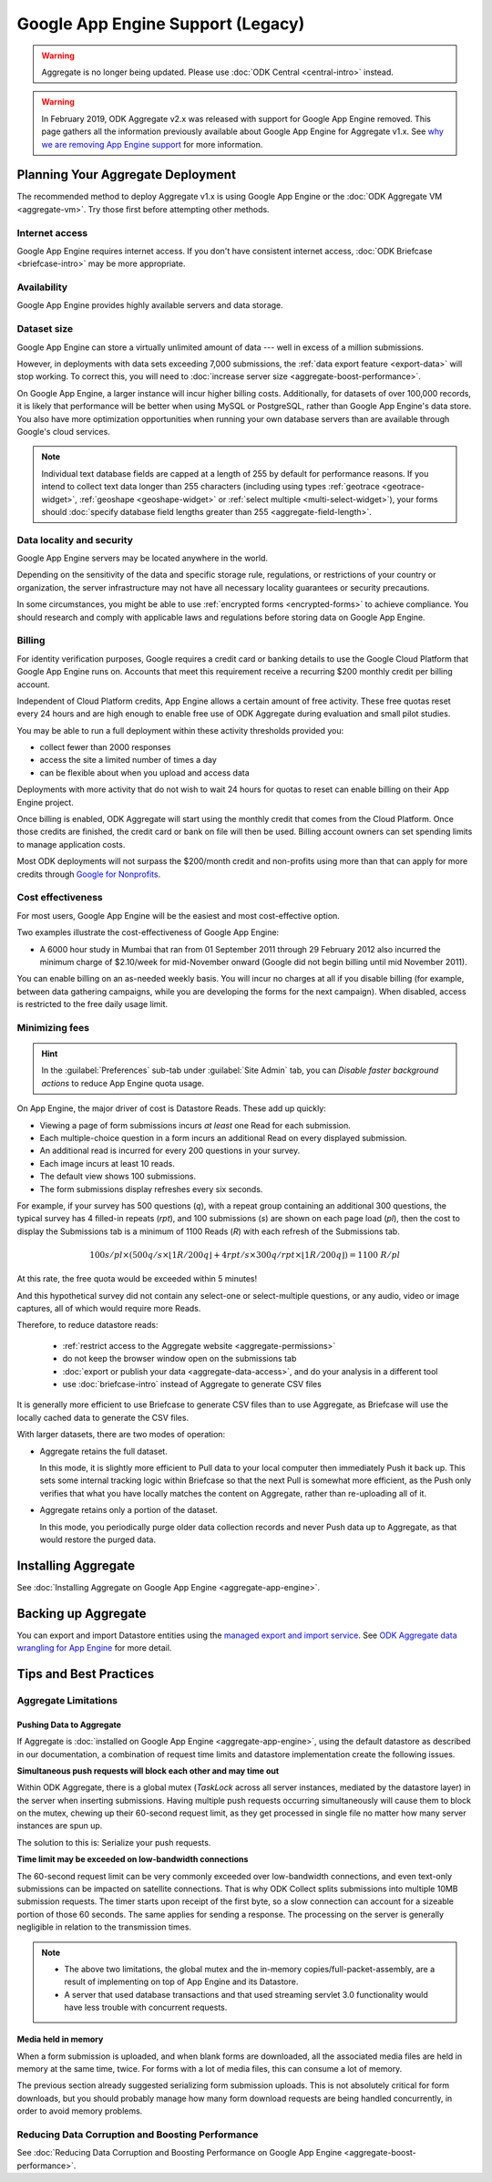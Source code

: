 .. spelling::

  Mumbai

Google App Engine Support (Legacy)
==================================

.. warning::
  Aggregate is no longer being updated. Please use :doc:`ODK Central <central-intro>` instead.

.. warning::

  In February 2019, ODK Aggregate v2.x was released with support for Google App Engine removed. This page gathers all the information previously available about Google App Engine for Aggregate v1.x. See `why we are removing App Engine support <https://forum.getodk.org/t/upcoming-changes-to-aggregate/17582>`_ for more information.

Planning Your Aggregate Deployment
----------------------------------

The recommended method to deploy Aggregate v1.x is using Google App Engine or the :doc:`ODK Aggregate VM <aggregate-vm>`. Try those first before attempting other methods.

Internet access
~~~~~~~~~~~~~~~

Google App Engine requires internet access. If you don't have consistent internet access, :doc:`ODK Briefcase <briefcase-intro>` may be more appropriate.

Availability
~~~~~~~~~~~~

Google App Engine provides highly available servers and data storage.

Dataset size
~~~~~~~~~~~~

Google App Engine can store a virtually unlimited amount of data --- well in excess of a million submissions.

However, in deployments with data sets exceeding 7,000 submissions, the :ref:`data export feature <export-data>` will stop working. To correct this, you will need to :doc:`increase server size <aggregate-boost-performance>`.

On Google App Engine, a larger instance will incur higher billing costs. Additionally, for datasets of over 100,000 records, it is likely that performance will be better when using MySQL or PostgreSQL, rather than Google App Engine's data store. You also have more optimization opportunities when running your own database servers than are available through Google's cloud services.

.. note::

  Individual text database fields are capped at a length of 255 by default for performance reasons. If you intend to collect text data longer than 255 characters (including using types :ref:`geotrace <geotrace-widget>`, :ref:`geoshape <geoshape-widget>` or :ref:`select multiple <multi-select-widget>`), your forms should :doc:`specify database field lengths greater than 255 <aggregate-field-length>`.

Data locality and security
~~~~~~~~~~~~~~~~~~~~~~~~~~

Google App Engine servers may be located anywhere in the world.

Depending on the sensitivity of the data and specific storage rule, regulations, or restrictions of your country or organization, the server infrastructure may not have all necessary locality guarantees or security precautions.

In some circumstances, you might be able to use :ref:`encrypted forms <encrypted-forms>` to achieve compliance. You should research and comply with applicable laws and regulations before storing data on Google App Engine.

.. seealso:: `Google Cloud Services Terms of Service <https://cloud.google.com/terms/>`_.

Billing
~~~~~~~

For identity verification purposes, Google requires a credit card or banking details to use the Google Cloud Platform that Google App Engine runs on. Accounts that meet this requirement receive a recurring $200 monthly credit per billing account.

Independent of Cloud Platform credits, App Engine allows a certain amount of free activity. These free quotas reset every 24 hours and are high enough to enable free use of ODK Aggregate during evaluation and small pilot studies.

You may be able to run a full deployment within these activity thresholds provided you:

- collect fewer than 2000 responses
- access the site a limited number of times a day
- can be flexible about when you upload and access data

Deployments with more activity that do not wish to wait 24 hours for quotas to reset can enable billing on their App Engine project.

Once billing is enabled, ODK Aggregate will start using the monthly credit that comes from the Cloud Platform. Once those credits are finished, the credit card or bank on file will then be used. Billing account owners can set spending limits to manage application costs.

Most ODK deployments will not surpass the $200/month credit and non-profits using more than that can apply for more credits through `Google for Nonprofits <https://www.google.com/nonprofits/>`_.

Cost effectiveness
~~~~~~~~~~~~~~~~~~

For most users, Google App Engine will be the easiest and most cost-effective option.

Two examples illustrate the cost-effectiveness of Google App Engine:

- A 6000 hour study in Mumbai that ran from 01 September 2011 through 29 February 2012 also incurred the minimum charge of $2.10/week for mid-November onward (Google did not begin billing until mid November 2011).

You can enable billing on an as-needed weekly basis. You will incur no charges at all if you disable billing (for example, between data gathering campaigns, while you are developing the forms for the next campaign). When disabled, access is restricted to the free daily usage limit.

Minimizing fees
~~~~~~~~~~~~~~~~

.. hint::

  In the :guilabel:`Preferences` sub-tab under :guilabel:`Site Admin` tab, you can *Disable faster background actions* to reduce App Engine quota usage.

On App Engine, the major driver of cost is Datastore Reads. These add up quickly:

- Viewing a page of form submissions incurs *at least* one Read for each submission.
- Each multiple-choice question in a form incurs an additional Read on every displayed submission.
- An additional read is incurred for every 200 questions in your survey.
- Each image incurs at least 10 reads.
- The default view shows 100 submissions.
- The form submissions display refreshes every six seconds.

For example, if your survey has 500 questions (*q*), with a repeat group containing an additional 300 questions, the typical survey has 4 filled-in repeats (*rpt*), and 100 submissions (*s*) are shown on each page load (*pl*), then the cost to display the Submissions tab is a minimum of 1100 Reads (*R*) with each refresh of the Submissions tab.

.. math::

  100 s/pl \times (500 q/s  \times  \lfloor 1 R / 200 q \rfloor + 4 rpt/s \times 300 q/rpt \times \lfloor 1 R / 200 q \rfloor) = 1100 \ R/pl


At this rate, the free quota would be exceeded within 5 minutes!

And this hypothetical survey did not contain any select-one or select-multiple questions, or any audio, video or image captures, all of which would require more Reads.

Therefore, to reduce datastore reads:

 - :ref:`restrict access to the Aggregate website <aggregate-permissions>`
 - do not keep the browser window open on the submissions tab
 - :doc:`export or publish your data <aggregate-data-access>`, and do your analysis in a different tool
 - use :doc:`briefcase-intro` instead of Aggregate to generate CSV files

It is generally more efficient to use Briefcase to generate CSV files than to use Aggregate, as Briefcase will use the locally cached data to generate the CSV files.

With larger datasets, there are two modes of operation:

- Aggregate retains the full dataset.

  In this mode, it is slightly more efficient to Pull data to your local computer then immediately Push it back up. This sets some internal tracking logic within Briefcase so that the next Pull is somewhat more efficient, as the Push only verifies that what you have locally matches the content on Aggregate, rather than re-uploading all of it.

- Aggregate retains only a portion of the dataset.

  In this mode, you periodically purge older data collection records and never Push data up to Aggregate, as that would restore the purged data.

Installing Aggregate
--------------------

See :doc:`Installing Aggregate on Google App Engine <aggregate-app-engine>`.

Backing up Aggregate
--------------------

You can export and import Datastore entities using the `managed export and import service <https://cloud.google.com/datastore/docs/export-import-entities>`_. See `ODK Aggregate data wrangling for App Engine <https://forum.getodk.org/t/odk-aggregate-data-wrangling-compendium/14174>`_ for more detail.

Tips and Best Practices
-----------------------

Aggregate Limitations
~~~~~~~~~~~~~~~~~~~~~

Pushing Data to Aggregate
"""""""""""""""""""""""""

If Aggregate is :doc:`installed on Google App Engine <aggregate-app-engine>`, using the default datastore as described in our documentation, a combination of request time limits and datastore implementation create the following issues.

**Simultaneous push requests will block each other and may time out**

Within ODK Aggregate, there is a global mutex (*TaskLock* across all server instances, mediated by the datastore layer) in the server when inserting submissions. Having multiple push requests occurring simultaneously will cause them to block on the mutex, chewing up their 60-second request limit, as they get processed in single file no matter how many server instances are spun up.

The solution to this is: Serialize your push requests.

**Time limit may be exceeded on low-bandwidth connections**

The 60-second request limit can be very commonly exceeded over low-bandwidth connections, and even text-only submissions can be impacted on satellite connections. That is why ODK Collect splits submissions into multiple 10MB submission requests. The timer starts upon receipt of the first byte, so a slow connection can account for a sizeable portion of those 60 seconds. The same applies for sending a response. The processing on the server is generally negligible in relation to the transmission times.

.. note::

   - The above two limitations, the global mutex and the in-memory copies/full-packet-assembly, are a result of implementing on top of App Engine and its Datastore.
   - A server that used database transactions and that used streaming servlet 3.0 functionality would have less trouble with concurrent requests.

Media held in memory
""""""""""""""""""""

When a form submission is uploaded, and when blank forms are downloaded, all the associated media files are held in memory at the same time, twice. For forms with a lot of media files, this can consume a lot of memory.

The previous section already suggested serializing form submission uploads. This is not absolutely critical for form downloads, but you should probably manage how many form download requests are being handled concurrently, in order to avoid memory problems.

..  Spinning up of copies of the frontend will incur faster quota usage on App Engine. For that reason, the Aggregate configuration here specifies a 14-second queuing time threshold before a new instance is spun up. Only if at least one request is queued for longer than 14 seconds will a new instance be spun up, and then that new instance will take about 30 seconds to become live. Leaving a 15-second processing interval. This is why ODK Collect tried twice before failing a submit.

Reducing Data Corruption and Boosting Performance
~~~~~~~~~~~~~~~~~~~~~~~~~~~~~~~~~~~~~~~~~~~~~~~~~

See :doc:`Reducing Data Corruption and Boosting Performance on Google App Engine <aggregate-boost-performance>`.
